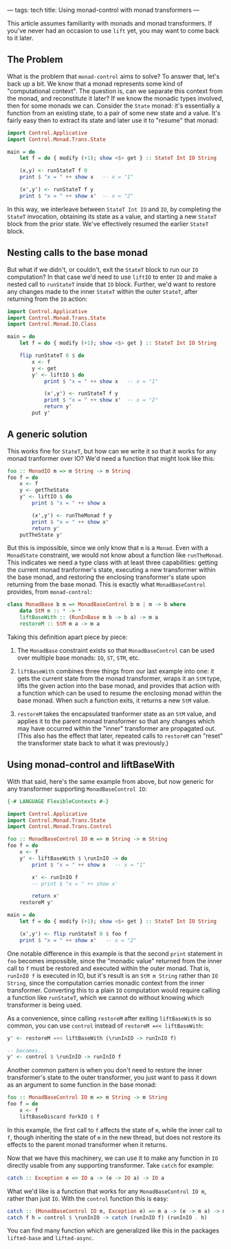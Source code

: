 ---
tags: tech
title: Using monad-control with monad transformers
---

This article assumes familiarity with monads and monad transformers. If
you've never had an occasion to use =lift= yet, you may want to come
back to it later.

** The Problem
What is the problem that =monad-control= aims to solve? To answer that,
let's back up a bit. We know that a monad represents some kind of
"computational context". The question is, can we separate this context
from the monad, and reconstitute it later? If we know the monadic types
involved, then for some monads we can. Consider the =State= monad: it's
essentially a function from an existing state, to a pair of some new
state and a value. It's fairly easy then to extract its state and later
use it to "resume" that monad:

#+begin_src haskell
import Control.Applicative
import Control.Monad.Trans.State

main = do
    let f = do { modify (+1); show <$> get } :: StateT Int IO String
    
    (x,y) <- runStateT f 0
    print $ "x = " ++ show x   -- x = "1"
    
    (x',y') <- runStateT f y
    print $ "x = " ++ show x'  -- x = "2"
#+end_src

In this way, we interleave between =StateT Int IO= and =IO=, by
completing the =StateT= invocation, obtaining its state as a value, and
starting a new =StateT= block from the prior state. We've effectively
resumed the earlier =StateT= block.

** Nesting calls to the base monad
But what if we didn't, or couldn't, exit the =StateT= block to run our
=IO= computation? In that case we'd need to use =liftIO= to enter =IO=
and make a nested call to =runStateT= inside that =IO= block. Further,
we'd want to restore any changes made to the inner =StateT= within the
outer =StateT=, after returning from the =IO= action:

#+begin_src haskell
import Control.Applicative
import Control.Monad.Trans.State
import Control.Monad.IO.Class

main = do
    let f = do { modify (+1); show <$> get } :: StateT Int IO String

    flip runStateT 0 $ do
        x <- f
        y <- get
        y' <- liftIO $ do
            print $ "x = " ++ show x   -- x = "1"

            (x',y') <- runStateT f y
            print $ "x = " ++ show x'  -- x = "2"
            return y'
        put y'
#+end_src

** A generic solution
This works fine for =StateT=, but how can we write it so that it works
for any monad tranformer over IO? We'd need a function that might look
like this:

#+begin_src haskell
foo :: MonadIO m => m String -> m String
foo f = do
    x <- f
    y <- getTheState
    y' <- liftIO $ do
        print $ "x = " ++ show x

        (x',y') <- runTheMonad f y
        print $ "x = " ++ show x'
        return y'
    putTheState y'
#+end_src

But this is impossible, since we only know that =m= is a =Monad=. Even
with a =MonadState= constraint, we would not know about a function like
=runTheMonad=. This indicates we need a type class with at least three
capabilities: getting the current monad tranformer's state, executing a
new transformer within the base monad, and restoring the enclosing
transformer's state upon returning from the base monad. This is exactly
what =MonadBaseControl= provides, from =monad-control=:

#+begin_src haskell
class MonadBase b m => MonadBaseControl b m | m -> b where
    data StM m :: * -> *
    liftBaseWith :: (RunInBase m b -> b a) -> m a
    restoreM :: StM m a -> m a
#+end_src

Taking this definition apart piece by piece:

1. The =MonadBase= constraint exists so that =MonadBaseControl= can be
   used over multiple base monads: =IO=, =ST=, =STM=, etc.

2. =liftBaseWith= combines three things from our last example into one:
   it gets the current state from the monad transformer, wraps it an
   =StM= type, lifts the given action into the base monad, and provides
   that action with a function which can be used to resume the enclosing
   monad within the base monad. When such a function exits, it returns a
   new =StM= value.

3. =restoreM= takes the encapsulated tranformer state as an =StM= value,
   and applies it to the parent monad transformer so that any changes
   which may have occurred within the "inner" transformer are propagated
   out. (This also has the effect that later, repeated calls to
   =restoreM= can "reset" the transformer state back to what it was
   previously.)

** Using monad-control and liftBaseWith
With that said, here's the same example from above, but now generic for
any transformer supporting =MonadBaseControl IO=:

#+begin_src haskell
{-# LANGUAGE FlexibleContexts #-}

import Control.Applicative
import Control.Monad.Trans.State
import Control.Monad.Trans.Control

foo :: MonadBaseControl IO m => m String -> m String
foo f = do
    x <- f
    y' <- liftBaseWith $ \runInIO -> do
        print $ "x = " ++ show x   -- x = "1"

        x' <- runInIO f
        -- print $ "x = " ++ show x'

        return x'
    restoreM y'

main = do
    let f = do { modify (+1); show <$> get } :: StateT Int IO String

    (x',y') <- flip runStateT 0 $ foo f
    print $ "x = " ++ show x'   -- x = "2"
#+end_src

One notable difference in this example is that the second =print=
statement in =foo= becomes impossible, since the "monadic value"
returned from the inner call to =f= must be restored and executed within
the outer monad. That is, =runInIO f= is executed in IO, but it's result
is an =StM m String= rather than =IO String=, since the computation
carries monadic context from the inner transformer. Converting this to a
plain =IO= computation would require calling a function like
=runStateT=, which we cannot do without knowing which transformer is
being used.

As a convenience, since calling =restoreM= after exiting =liftBaseWith=
is so common, you can use =control= instead of
=restoreM =<< liftBaseWith=:

#+begin_src haskell
y' <- restoreM =<< liftBaseWith (\runInIO -> runInIO f)

-- becomes...
y' <- control $ \runInIO -> runInIO f
#+end_src

Another common pattern is when you don't need to restore the inner
transformer's state to the outer transformer, you just want to pass it
down as an argument to some function in the base monad:

#+begin_src haskell
foo :: MonadBaseControl IO m => m String -> m String
foo f = do
    x <- f
    liftBaseDiscard forkIO $ f
#+end_src

In this example, the first call to =f= affects the state of =m=, while
the inner call to =f=, though inheriting the state of =m= in the new
thread, but does not restore its effects to the parent monad transformer
when it returns.

Now that we have this machinery, we can use it to make any function in
=IO= directly usable from any supporting transformer. Take =catch= for
example:

#+begin_src haskell
catch :: Exception e => IO a -> (e -> IO a) -> IO a
#+end_src

What we'd like is a function that works for any =MonadBaseControl IO m=,
rather than just =IO=. With the =control= function this is easy:

#+begin_src haskell
catch :: (MonadBaseControl IO m, Exception e) => m a -> (e -> m a) -> m a
catch f h = control $ \runInIO -> catch (runInIO f) (runInIO . h)
#+end_src

You can find many function which are generalized like this in the
packages =lifted-base= and =lifted-async=.
